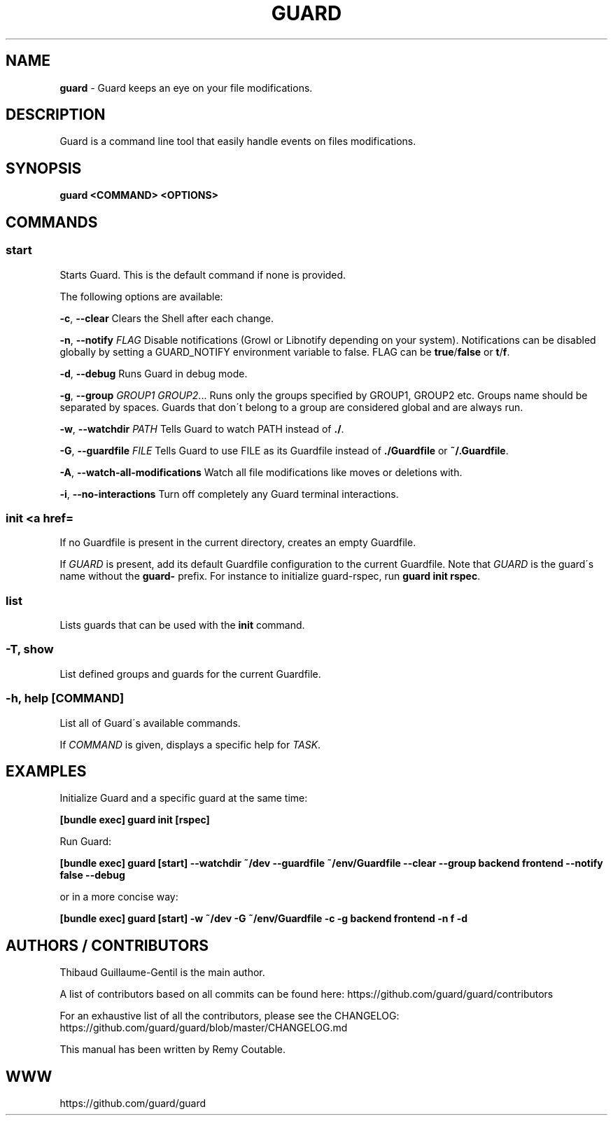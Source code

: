 .\" generated with Ronn/v0.7.3
.\" http://github.com/rtomayko/ronn/tree/0.7.3
.
.TH "GUARD" "1" "October 2011" "" ""
.
.SH "NAME"
\fBguard\fR \- Guard keeps an eye on your file modifications\.
.
.SH "DESCRIPTION"
Guard is a command line tool that easily handle events on files modifications\.
.
.SH "SYNOPSIS"
\fBguard <COMMAND> <OPTIONS>\fR
.
.SH "COMMANDS"
.
.SS "start"
Starts Guard\. This is the default command if none is provided\.
.
.P
The following options are available:
.
.P
\fB\-c\fR, \fB\-\-clear\fR Clears the Shell after each change\.
.
.P
\fB\-n\fR, \fB\-\-notify\fR \fIFLAG\fR Disable notifications (Growl or Libnotify depending on your system)\. Notifications can be disabled globally by setting a GUARD_NOTIFY environment variable to false\. FLAG can be \fBtrue\fR/\fBfalse\fR or \fBt\fR/\fBf\fR\.
.
.P
\fB\-d\fR, \fB\-\-debug\fR Runs Guard in debug mode\.
.
.P
\fB\-g\fR, \fB\-\-group\fR \fIGROUP1\fR \fIGROUP2\fR\.\.\. Runs only the groups specified by GROUP1, GROUP2 etc\. Groups name should be separated by spaces\. Guards that don\'t belong to a group are considered global and are always run\.
.
.P
\fB\-w\fR, \fB\-\-watchdir\fR \fIPATH\fR Tells Guard to watch PATH instead of \fB\./\fR\.
.
.P
\fB\-G\fR, \fB\-\-guardfile\fR \fIFILE\fR Tells Guard to use FILE as its Guardfile instead of \fB\./Guardfile\fR or \fB~/\.Guardfile\fR\.
.
.P
\fB\-A\fR, \fB\-\-watch\-all\-modifications\fR Watch all file modifications like moves or deletions with\.
.
.P
\fB\-i\fR, \fB\-\-no\-interactions\fR Turn off completely any Guard terminal interactions\.
.
.SS "init <a href=\"guard\.html\">GUARD</a>"
If no Guardfile is present in the current directory, creates an empty Guardfile\.
.
.P
If \fIGUARD\fR is present, add its default Guardfile configuration to the current Guardfile\. Note that \fIGUARD\fR is the guard\'s name without the \fBguard\-\fR prefix\. For instance to initialize guard\-rspec, run \fBguard init rspec\fR\.
.
.SS "list"
Lists guards that can be used with the \fBinit\fR command\.
.
.SS "\-T, show"
List defined groups and guards for the current Guardfile\.
.
.SS "\-h, help [COMMAND]"
List all of Guard\'s available commands\.
.
.P
If \fICOMMAND\fR is given, displays a specific help for \fITASK\fR\.
.
.SH "EXAMPLES"
Initialize Guard and a specific guard at the same time:
.
.P
\fB[bundle exec] guard init [rspec]\fR
.
.P
Run Guard:
.
.P
\fB[bundle exec] guard [start] \-\-watchdir ~/dev \-\-guardfile ~/env/Guardfile \-\-clear \-\-group backend frontend \-\-notify false \-\-debug\fR
.
.P
or in a more concise way:
.
.P
\fB[bundle exec] guard [start] \-w ~/dev \-G ~/env/Guardfile \-c \-g backend frontend \-n f \-d\fR
.
.SH "AUTHORS / CONTRIBUTORS"
Thibaud Guillaume\-Gentil is the main author\.
.
.P
A list of contributors based on all commits can be found here: https://github\.com/guard/guard/contributors
.
.P
For an exhaustive list of all the contributors, please see the CHANGELOG: https://github\.com/guard/guard/blob/master/CHANGELOG\.md
.
.P
This manual has been written by Remy Coutable\.
.
.SH "WWW"
https://github\.com/guard/guard
